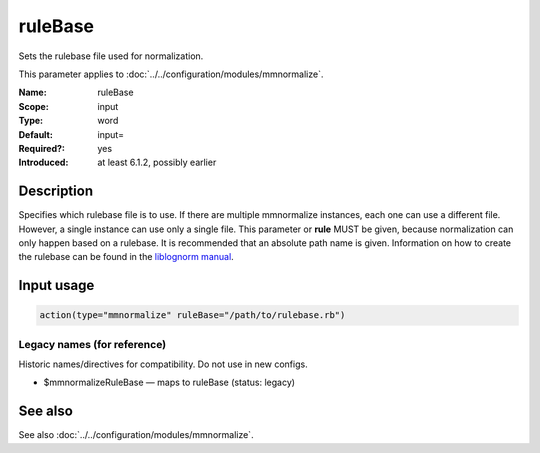 .. _param-mmnormalize-rulebase:
.. _mmnormalize.parameter.input.rulebase:

ruleBase
========

.. index::
   single: mmnormalize; ruleBase
   single: ruleBase

.. summary-start

Sets the rulebase file used for normalization.

.. summary-end

This parameter applies to :doc:`../../configuration/modules/mmnormalize`.

:Name: ruleBase
:Scope: input
:Type: word
:Default: input=
:Required?: yes
:Introduced: at least 6.1.2, possibly earlier

Description
-----------
Specifies which rulebase file is to use. If there are multiple mmnormalize instances, each one can use a different file. However, a single instance can use only a single file. This parameter or **rule** MUST be given, because normalization can only happen based on a rulebase. It is recommended that an absolute path name is given. Information on how to create the rulebase can be found in the `liblognorm manual <http://www.liblognorm.com/files/manual/index.html>`_.

Input usage
-----------
.. _param-mmnormalize-input-rulebase:
.. _mmnormalize.parameter.input.rulebase-usage:

.. code-block:: rsyslog

   action(type="mmnormalize" ruleBase="/path/to/rulebase.rb")

Legacy names (for reference)
~~~~~~~~~~~~~~~~~~~~~~~~~~~~~
Historic names/directives for compatibility. Do not use in new configs.

.. _mmnormalize.parameter.legacy.mmnormalizerulebase:

- $mmnormalizeRuleBase — maps to ruleBase (status: legacy)

.. index::
   single: mmnormalize; $mmnormalizeRuleBase
   single: $mmnormalizeRuleBase

See also
--------
See also :doc:`../../configuration/modules/mmnormalize`.
